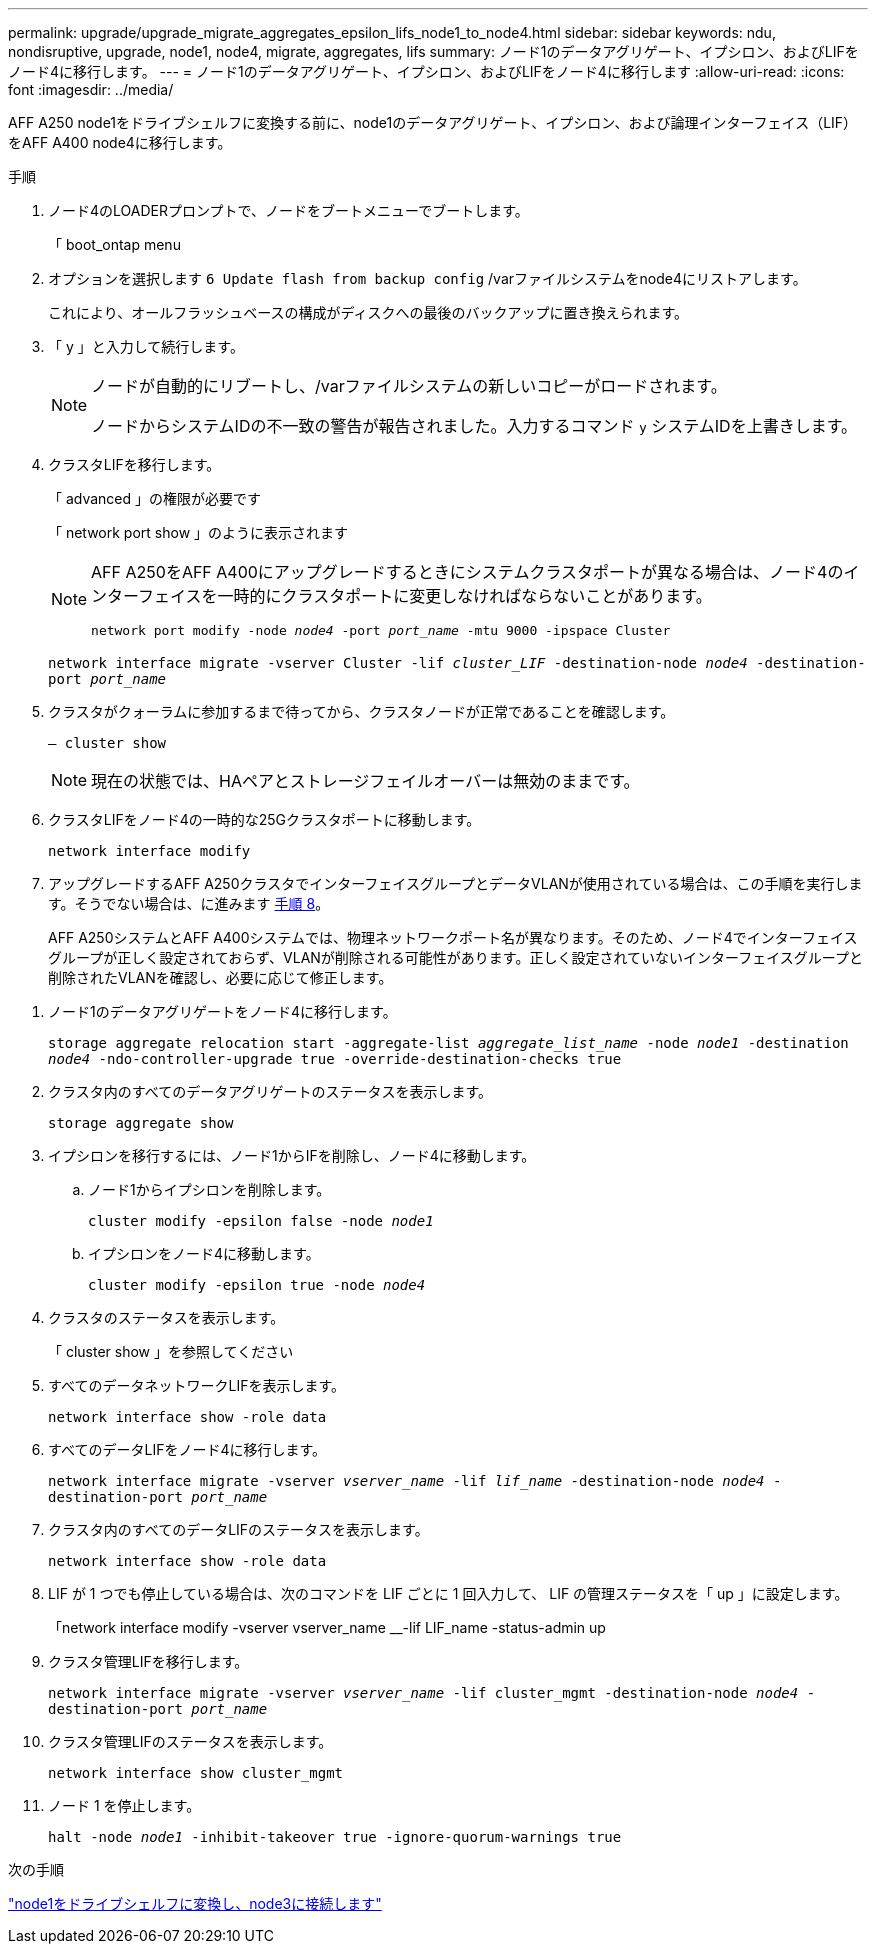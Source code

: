 ---
permalink: upgrade/upgrade_migrate_aggregates_epsilon_lifs_node1_to_node4.html 
sidebar: sidebar 
keywords: ndu, nondisruptive, upgrade, node1, node4, migrate, aggregates, lifs 
summary: ノード1のデータアグリゲート、イプシロン、およびLIFをノード4に移行します。 
---
= ノード1のデータアグリゲート、イプシロン、およびLIFをノード4に移行します
:allow-uri-read: 
:icons: font
:imagesdir: ../media/


[role="lead"]
AFF A250 node1をドライブシェルフに変換する前に、node1のデータアグリゲート、イプシロン、および論理インターフェイス（LIF）をAFF A400 node4に移行します。

.手順
. ノード4のLOADERプロンプトで、ノードをブートメニューでブートします。
+
「 boot_ontap menu

. オプションを選択します `6 Update flash from backup config` /varファイルシステムをnode4にリストアします。
+
これにより、オールフラッシュベースの構成がディスクへの最後のバックアップに置き換えられます。

. 「 y 」と入力して続行します。
+
[NOTE]
====
ノードが自動的にリブートし、/varファイルシステムの新しいコピーがロードされます。

ノードからシステムIDの不一致の警告が報告されました。入力するコマンド `y` システムIDを上書きします。

====
. クラスタLIFを移行します。
+
「 advanced 」の権限が必要です

+
「 network port show 」のように表示されます

+
[NOTE]
====
AFF A250をAFF A400にアップグレードするときにシステムクラスタポートが異なる場合は、ノード4のインターフェイスを一時的にクラスタポートに変更しなければならないことがあります。

`network port modify -node _node4_ -port _port_name_ -mtu 9000 -ipspace Cluster`

====
+
`network interface migrate -vserver Cluster -lif _cluster_LIF_  -destination-node _node4_ -destination-port _port_name_`

. クラスタがクォーラムに参加するまで待ってから、クラスタノードが正常であることを確認します。
+
`– cluster show`

+

NOTE: 現在の状態では、HAペアとストレージフェイルオーバーは無効のままです。

. クラスタLIFをノード4の一時的な25Gクラスタポートに移動します。
+
`network interface modify`

. アップグレードするAFF A250クラスタでインターフェイスグループとデータVLANが使用されている場合は、この手順を実行します。そうでない場合は、に進みます <<migrate_node1_nod4,手順 8>>。
+
AFF A250システムとAFF A400システムでは、物理ネットワークポート名が異なります。そのため、ノード4でインターフェイスグループが正しく設定されておらず、VLANが削除される可能性があります。正しく設定されていないインターフェイスグループと削除されたVLANを確認し、必要に応じて修正します。



[[migrate_node1_nod4]]
. ノード1のデータアグリゲートをノード4に移行します。
+
`storage aggregate relocation start -aggregate-list _aggregate_list_name_ -node _node1_ -destination _node4_ -ndo-controller-upgrade true -override-destination-checks true`

. クラスタ内のすべてのデータアグリゲートのステータスを表示します。
+
`storage aggregate show`

. イプシロンを移行するには、ノード1からIFを削除し、ノード4に移動します。
+
.. ノード1からイプシロンを削除します。
+
`cluster modify -epsilon false -node _node1_`

.. イプシロンをノード4に移動します。
+
`cluster modify -epsilon true -node _node4_`



. クラスタのステータスを表示します。
+
「 cluster show 」を参照してください

. すべてのデータネットワークLIFを表示します。
+
`network interface show -role data`

. すべてのデータLIFをノード4に移行します。
+
`network interface migrate -vserver _vserver_name_ -lif _lif_name_ -destination-node _node4_ -destination-port _port_name_`

. クラスタ内のすべてのデータLIFのステータスを表示します。
+
`network interface show -role data`

. LIF が 1 つでも停止している場合は、次のコマンドを LIF ごとに 1 回入力して、 LIF の管理ステータスを「 up 」に設定します。
+
「network interface modify -vserver vserver_name __-lif LIF_name -status-admin up

. クラスタ管理LIFを移行します。
+
`network interface migrate -vserver _vserver_name_ -lif cluster_mgmt -destination-node _node4_ -destination-port _port_name_`

. クラスタ管理LIFのステータスを表示します。
+
`network interface show cluster_mgmt`

. ノード 1 を停止します。
+
`halt -node _node1_ -inhibit-takeover true -ignore-quorum-warnings true`



.次の手順
link:upgrade_convert_node1_drive_shelf_connect_node3.html["node1をドライブシェルフに変換し、node3に接続します"]
